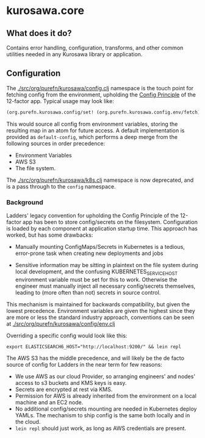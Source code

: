 * kurosawa.core

** What does it do?

Contains error handling, configuration, transforms, and other common utilities needed in 
any Kurosawa library or application.

** Configuration

The [[./src/org/purefn/kurosawa/config.clj]] namespace is the touch point for fetching 
config from the environment, upholding the [[https://12factor.net/config][Config Principle]] of the 12-factor app.
Typical usage may look like:

#+BEGIN_SRC clojure
(org.purefn.kurosawa.config/set! (org.purefn.kurosawa.config.env/fetch))
#+END_SRC

This would source all config from environment variables, storing the resulting map
in an atom for future access. A default implementation is provided as
~default-config~, which performs a deep merge from the following sources in order
precedence:

  - Environment Variables 
  - AWS S3
  - The file system.

The [[./src/org/purefn/kurosawa/k8s.clj]] namespace is now deprecated, and is a pass
through to the ~config~ namespace.

*** Background

Ladders'  legacy convention for upholding the Config Principle of the 12-factor
app has been to store config/secrets on the filesystem. Configuration is loaded by each
component at application startup time. This approach has worked, but has some
drawbacks:

  - Manually mounting ConfigMaps/Secrets in Kubernetes is a tedious, error-prone
    task when creating new deployments and jobs  

  - Sensitive information may be sitting in plaintext on the file system during
    local development, and the confusing KUBERNETES_SERVICE_HOST environment
    variable must be set for this to work. Otherwise the engineer must manually
    inject all necessary config/secrets themselves, leading to (more often than
    not) secrets in source control.

This mechanism is maintained for backwards compatibility, but given the lowest
precedence.  Environment variables are given the highest since they are more or
less the standard industry approach, conventions can be seen at 
[[./src/org/purefn/kurosawa/config/env.clj]]

Overriding a specific config would look like this:

#+BEGIN_SRC 
export ELASTICSEARCH6_HOST="http://localhost:9200/" && lein repl
#+END_SRC

The AWS S3 has the middle precedence, and will likely be the de facto
source of config for Ladders in the near term for few reasons:

    - We use AWS as our cloud Provider, so arranging engineers' and nodes' access 
      to s3 buckets and KMS keys is easy.  
    - Secrets are encrypted at rest via KMS.
    - Permission for AWS is already inherited from the environment on a
      local machine and an EC2 node.  
    - No additional config/secrets mounting are needed in Kubernetes deploy
      YAMLs. The mechanism to ship config is the same both locally and in the
      cloud. 
    - ~lein repl~ should just work, as long as AWS credentials are present.

